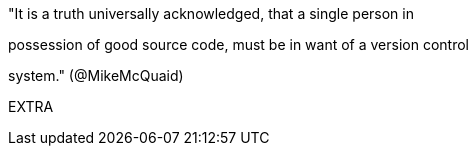 
"It is a truth universally acknowledged, that a single person in

possession of good source code, must be in want of a version control

system." (@MikeMcQuaid)

EXTRA
